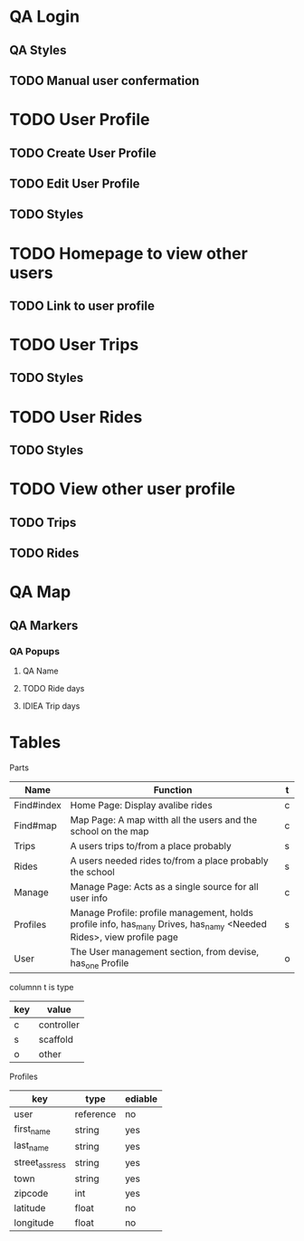 * QA Login
** QA Styles
** TODO Manual user confermation
* TODO User Profile
** TODO Create User Profile
** TODO Edit User Profile
** TODO Styles
* TODO Homepage to view other users
** TODO Link to user profile
* TODO User Trips
** TODO Styles
* TODO User Rides
** TODO Styles
* TODO View other user profile
** TODO Trips
** TODO Rides
* QA Map
** QA Markers
*** QA Popups
**** QA Name
**** TODO Ride days
**** IDIEA Trip days
* Tables
Parts
| Name       | Function                                                                                                            | t |
|------------+---------------------------------------------------------------------------------------------------------------------+---|
| Find#index | Home Page: Display avalibe rides                                                                                    | c |
| Find#map   | Map Page: A map witth all the users and the school on the map                                                       | c |
| Trips      | A users trips to/from a place probably                                                                              | s |
| Rides      | A users needed rides to/from a place probably the school                                                            | s |
| Manage     | Manage Page: Acts as a single source for all user info                                                              | c |
| Profiles   | Manage Profile: profile management, holds profile info, has_many Drives, has_namy <Needed Rides>, view profile page | s |
| User       | The User management section, from devise, has_one Profile                                                           | o |

columnn t is type
| key | value      |
|-----+------------|
| c   | controller |
| s   | scaffold   |
| o   | other      |

Profiles
| key            | type      | ediable |
|----------------+-----------+---------|
| user           | reference | no      |
| first_name     | string    | yes     |
| last_name      | string    | yes     |
| street_assress | string    | yes     |
| town           | string    | yes     |
| zipcode        | int       | yes     |
| latitude       | float     | no      |
| longitude      | float     | no      |

